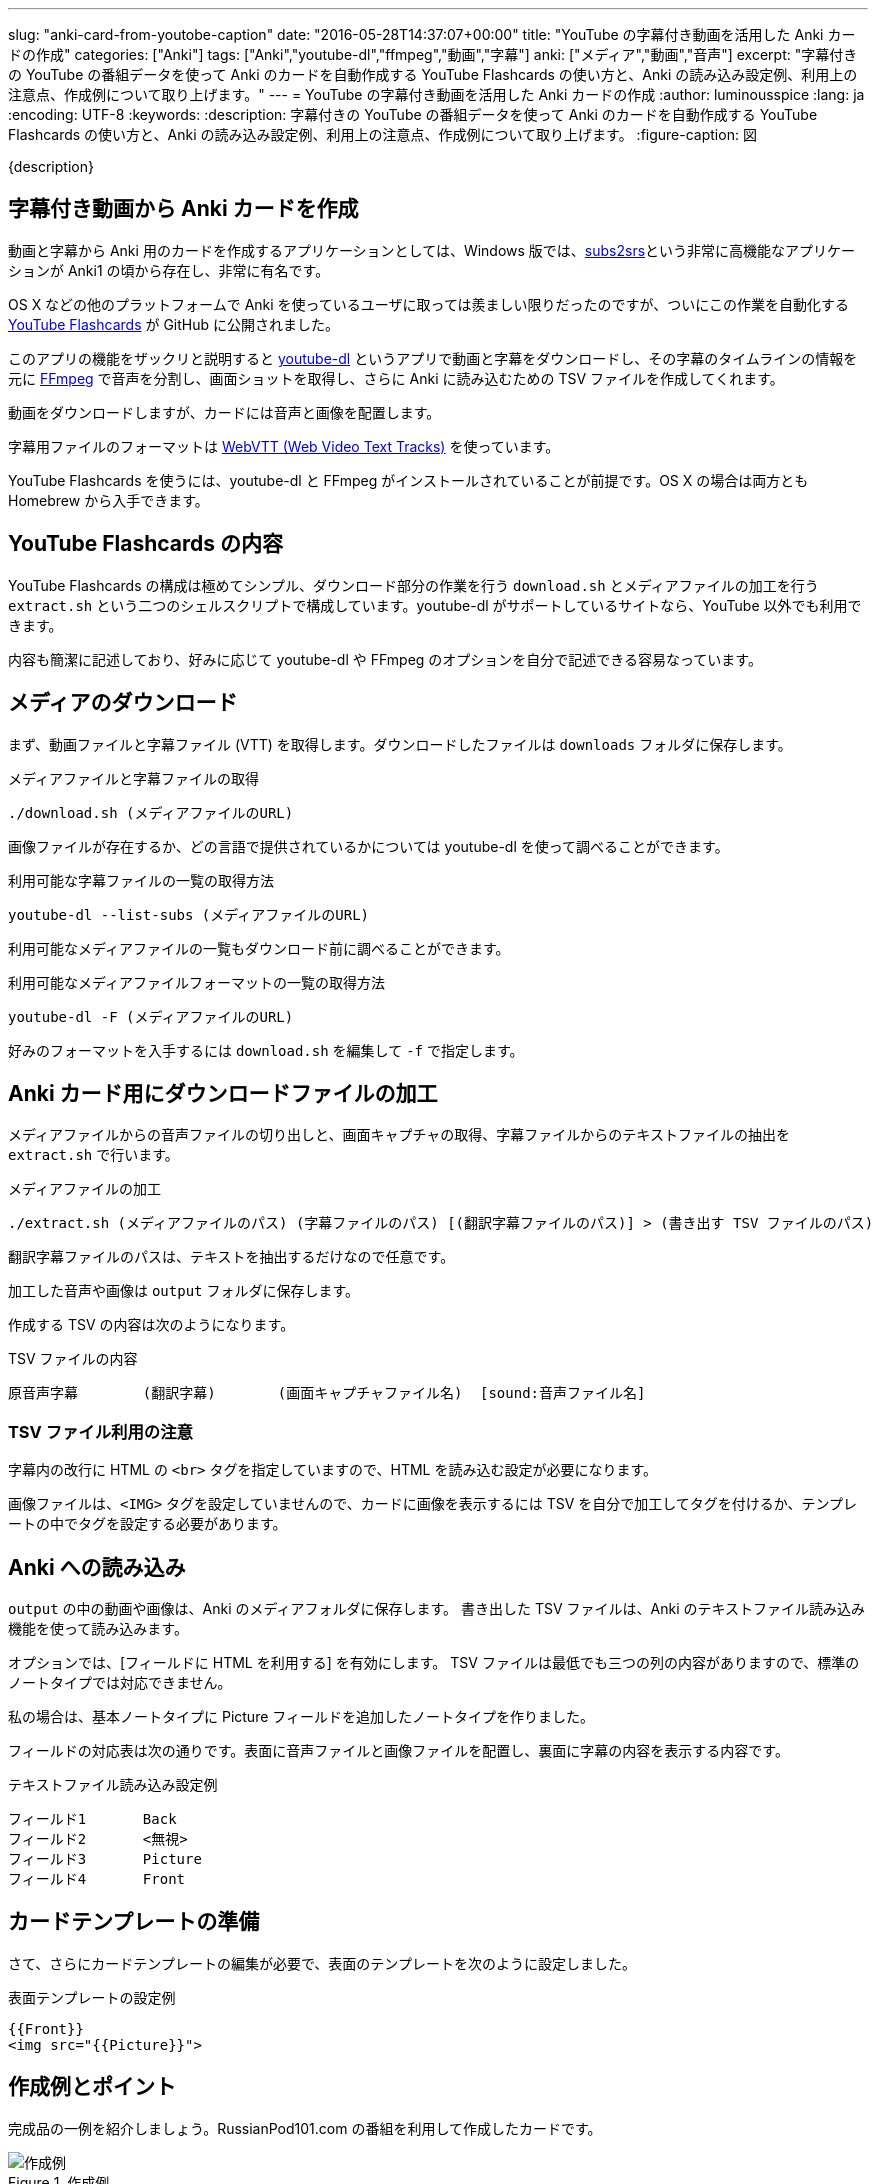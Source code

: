 ---
slug: "anki-card-from-youtobe-caption"
date: "2016-05-28T14:37:07+00:00"
title: "YouTube の字幕付き動画を活用した Anki カードの作成"
categories: ["Anki"]
tags: ["Anki","youtube-dl","ffmpeg","動画","字幕"]
anki: ["メディア","動画","音声"]
excerpt: "字幕付きの YouTube の番組データを使って Anki のカードを自動作成する YouTube Flashcards の使い方と、Anki の読み込み設定例、利用上の注意点、作成例について取り上げます。"
---
= YouTube の字幕付き動画を活用した Anki カードの作成
:author: luminousspice
:lang: ja
:encoding: UTF-8
:keywords:
:description: 字幕付きの YouTube の番組データを使って Anki のカードを自動作成する YouTube Flashcards の使い方と、Anki の読み込み設定例、利用上の注意点、作成例について取り上げます。
:figure-caption: 図

////
http://rightstuff.luminousspice.com/make-anki-card-from-youtobe/
////

{description}

== 字幕付き動画から Anki カードを作成

動画と字幕から Anki 用のカードを作成するアプリケーションとしては、Windows 版では、link:http://subs2srs.sourceforge.net/[subs2srs]という非常に高機能なアプリケーションが Anki1 の頃から存在し、非常に有名です。

OS X などの他のプラットフォームで Anki を使っているユーザに取っては羨ましい限りだったのですが、ついにこの作業を自動化する link:https://github.com/katspaugh/youtube-flashcards[YouTube Flashcards] が GitHub に公開されました。

このアプリの機能をザックリと説明すると link:https://github.com/rg3/youtube-dl/[youtube-dl] というアプリで動画と字幕をダウンロードし、その字幕のタイムラインの情報を元に link:https://ffmpeg.org/[FFmpeg] で音声を分割し、画面ショットを取得し、さらに Anki に読み込むための TSV ファイルを作成してくれます。

動画をダウンロードしますが、カードには音声と画像を配置します。

字幕用ファイルのフォーマットは https://www.w3.org/TR/webvtt1/[WebVTT (Web Video Text Tracks)] を使っています。

YouTube Flashcards を使うには、youtube-dl と FFmpeg がインストールされていることが前提です。OS X の場合は両方とも Homebrew から入手できます。

== YouTube Flashcards の内容

YouTube Flashcards の構成は極めてシンプル、ダウンロード部分の作業を行う `download.sh` とメディアファイルの加工を行う `extract.sh` という二つのシェルスクリプトで構成しています。youtube-dl がサポートしているサイトなら、YouTube 以外でも利用できます。

内容も簡潔に記述しており、好みに応じて youtube-dl や FFmpeg のオプションを自分で記述できる容易なっています。

== メディアのダウンロード

まず、動画ファイルと字幕ファイル (VTT) を取得します。ダウンロードしたファイルは `downloads` フォルダに保存します。

.メディアファイルと字幕ファイルの取得
----
./download.sh (メディアファイルのURL)
----

画像ファイルが存在するか、どの言語で提供されているかについては youtube-dl を使って調べることができます。

.利用可能な字幕ファイルの一覧の取得方法
----
youtube-dl --list-subs (メディアファイルのURL)
----

利用可能なメディアファイルの一覧もダウンロード前に調べることができます。

.利用可能なメディアファイルフォーマットの一覧の取得方法
----
youtube-dl -F (メディアファイルのURL)
----

好みのフォーマットを入手するには `download.sh` を編集して `-f` で指定します。

== Anki カード用にダウンロードファイルの加工

メディアファイルからの音声ファイルの切り出しと、画面キャプチャの取得、字幕ファイルからのテキストファイルの抽出を `extract.sh` で行います。

.メディアファイルの加工
----
./extract.sh (メディアファイルのパス) (字幕ファイルのパス) [(翻訳字幕ファイルのパス)] > (書き出す TSV ファイルのパス)
----

翻訳字幕ファイルのパスは、テキストを抽出するだけなので任意です。

加工した音声や画像は `output` フォルダに保存します。

作成する TSV の内容は次のようになります。

.TSV ファイルの内容
----
原音声字幕	(翻訳字幕)	(画面キャプチャファイル名)	[sound:音声ファイル名]
----

=== TSV ファイル利用の注意

字幕内の改行に HTML の `<br>` タグを指定していますので、HTML を読み込む設定が必要になります。

画像ファイルは、`<IMG>` タグを設定していませんので、カードに画像を表示するには TSV を自分で加工してタグを付けるか、テンプレートの中でタグを設定する必要があります。

== Anki への読み込み

`output` の中の動画や画像は、Anki のメディアフォルダに保存します。
書き出した TSV ファイルは、Anki のテキストファイル読み込み機能を使って読み込みます。

オプションでは、[フィールドに HTML を利用する] を有効にします。 
TSV ファイルは最低でも三つの列の内容がありますので、標準のノートタイプでは対応できません。

私の場合は、基本ノートタイプに Picture フィールドを追加したノートタイプを作りました。

フィールドの対応表は次の通りです。表面に音声ファイルと画像ファイルを配置し、裏面に字幕の内容を表示する内容です。

.テキストファイル読み込み設定例
----
フィールド1	Back
フィールド2	<無視>
フィールド3	Picture
フィールド4	Front
----

== カードテンプレートの準備

さて、さらにカードテンプレートの編集が必要で、表面のテンプレートを次のように設定しました。

.表面テンプレートの設定例
----
{{Front}}
<img src="{{Picture}}">
----

== 作成例とポイント

完成品の一例を紹介しましょう。RussianPod101.com の番組を利用して作成したカードです。

.作成例
image::/images/anki-card-from-youtube-caption.png["作成例"]

参考: link:https://www.youtube.com/watch?v=htqx5YkTUms[Weekly Russian Words with Katya - At the Aquarium]

=== カード枚数の目安

この動画の長さは約二分で 24 枚のカードが自動作成できました。同じチャンネルの 8 分間の英語の番組では、120 枚になりました。また VOA の一分間のニュースフラッシュで 20 枚程度です。

実際に字幕ファイルを見れば、何枚カードができるかわかりますが、実用に適した番組の長さは数分程度が限界なのではないかと思います。

=== この方法で作ったカードを使ってみると

普段は YouTube の動画番組は、必要な箇所だけlink:/audio-stdout-into-anki-for-mac/[Mac で再生中の音声を Anki に直接録音する]で紹介していた方法で直接録音しています。

あらためていつも見ている番組を YouTube Flashcards で作ったカードと比較してみると、細かく区切った文章がある分、一つ一つの音を意識した聴き取りのカードに仕上がったのではないかと思います。

RussianPod101.com は、字幕にする音声を取捨選択していて、比較的切りのいいところで字幕が区切られています。番組によっては、特にニュースなどは、全ての音声を文字に書き起こすためか中途半端なところで音が切れて、人によっては気にするかもしれませんので、作成前に番組内容や字幕内容を確認することをお勧めします。

手動で音声を区切るとどうしても繰り返し作業が多くなります。事前に正確なタイムラインを指定しているデータを使えるのは非常にありがたく、重宝します。

== まとめ

* YouTube Flashcards を使うと OS X や Linux でも YouTube の動画と字幕を使ったカードを作成できる。
* ファイルのダウンロードや加工方法は、シェルスクリプトの編集で指定きる。
* 一分間あたりのカード枚数は　10-20 枚程度になるため、実用には番組の長さに注意。
* 字幕の区切り方が番組の種類によって異なる。きれいに区切った音声が必要なら番組を選ぶ必要がある。


